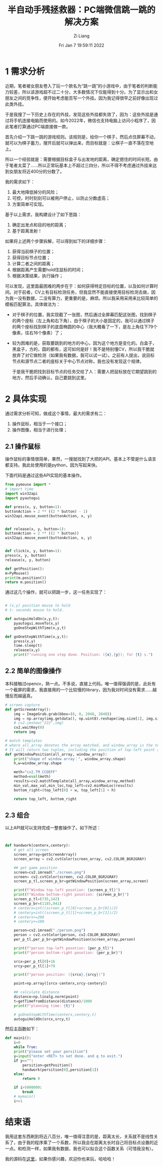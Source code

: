 #+title: 半自动手残拯救器：PC端微信跳一跳的解决方案
#+OPTIONS: html-style:nil
#+date: Fri Jan  7 19:59:11 2022
#+author: Zi Liang
#+email: liangzid@stu.xjtu.edu.cn
# #+filetags: game:prog:
#+OPTIONS: broken-links:t
* 1 需求分析
近期，笔者被女朋友卷入了玩一个款名为“跳一跳”的小游戏中，由于笔者的判断能力较差，所以该游戏超不过二十分，大多数情况下仅能得到十分。为了显示出和女朋友之间的竞争性，便开始考虑能否写一个外挂。因为我记得很早之前好像出现过此类外挂。

于是我搜了一下历史上存在的外挂，发现这些外挂都失效了，因为：这些外挂是通过将手机连接电脑而使用的。如今2022年，微信也支持电脑上访问小程序了，因此笔者打算通过PC端直接做一款。

首先介绍一下跳一跳的游戏规则。该规则是，给你一个棋子，然后点住屏幕不动，就可以为棋子蓄力，搜开后就可以弹出来，而目标就是：让棋子一直不落在空地上。

[[file:./images/screenshot_20220107_200653.png]] 

所以一个经验就是：需要根据目标盒子与出发地的距离，确定摁住的时间长短。由于笔者太菜了……所以正常玩基本上不超过三四分，所以不得不考虑通过外挂来达到女朋友将近400分的分数了。

我的需求如下：

1. 最大地降低掉分的风险；
2. 可控，时时刻刻可以被用户停止，以防止分数虚高；
3. 方案简单可实现。

   
   基于以上需求，我构建设计了如下思路：
1. 确定出发点和目的地的距离；
2. 基于距离发射！

   
   如果将上述两个步骤拆解，可以得到如下的详细步骤：
1. 获得当前棋子的位置；
2. 获得目标节点位置；
3. 计算二者之间的距离；
4. 根据距离产生需要hold住鼠标的时间；
5. 根据决策结果，执行操作；
   

可以发现，这里面最困难的两步在于：如何获得特定目标的位置，以及如何计算时间。对于前者，CV上有目标检测任务，但我显然不能直接使用目标检测去做，因为我一没有数据，二没有算力，更重要的是，麻烦。所以我采用采用来比较简单的模板匹配算法，具体做法为：
+ 对于棋子的位置，我实现截了一张图，然后通过全屏幕匹配这张图，找到棋子的两个座标（左上角和右下角），由于棋子的大小是固定的，我可以通过棋子的两个座标找到棋子的底盘椭圆的中心（我大概看了一下，是左上角往下79个像素，往右16个像素）了；
+ 较为困难的是，获取要跳到的地方的中心，因为这个地方是变化的。白盒子，黑盒子，方的，圆的都有，这可如何是好！我不是特别懂CV，所以我干脆就放弃了对它做检测（如果我有数据，我可以试一试）。之前有人提出，说目标节点和源节点二者的座标关于中心节点对称，我也没有发现这个规律。

  于是我干脆把找到目标节点的任务交给了人：需要人把鼠标放在它期望跳到的地方，然后手动确认，自己要跳到这里。


* 2 具体实现
通过需求分析可知，做成这个事情，最大的需求有二：
1. 操作鼠标，相当于一个接口；
2. 操作图像，相当于进行处理；

** 2.1 操作鼠标

   操作鼠标的事情很简单，果然，一搜就找到了大把的API。基本上不管是什么语言都支持。我此处使用的是python，因为写起来快。

   下面代码是通过这些API实现的基本操作。

   #+BEGIN_SRC python
     from pymouse import *
     # import time
     import win32api
     import pyautogui

     def press(x, y, button=1):
	 buttonAction = 2 ** ((2 * button) - 1)
	 win32api.mouse_event(buttonAction, x, y)


     def release(x, y, button=1):
	 buttonAction = 2 ** ((2 * button))
	 win32api.mouse_event(buttonAction, x, y)


     def click(x, y, button=1):
	 press(x, y, button)
	 release(x, y, button)

     def getPosition():
	 m=PyMouse()
	 print(m.position())
	 return m.position()

   #+END_SRC


通过这几个操作，就可以把跳一步，这一任务实现了：


#+BEGIN_SRC python

  # (x,y) position mouse to hold
  # t: seconds mouse to hold.

  def autoguiHoldOn(x,y,t):
      pyautogui.moveTo(x,y)
      goOneStepWithTime(x,y,t)

  def goOneStepWithTime(x,y,t):
      press(x,y)
      time.sleep(t)
      release(x,y)
      print(f"running one step done. Position: ({x},{y}); for {t} s.")

#+END_SRC

** 2.2 简单的图像操作


本科接触过opencv，熟一点。不多说，直接上代码。唯一值得强调的是，此处有一个截屏的需求，我直接用的一个比较慢的library，因为我对时间没有需求……越慢反而越逼真。


#+BEGIN_SRC python
  # screen capture
  def getScreenArray():
      img = ImageGrab.grab(bbox=(0, 0, 2048, 2048))
      img = np.array(img.getdata(), np.uint8).reshape(img.size[1], img.size[0], 3)
      # cv2.imshow("222",img)
      cv2.waitKey(0)
      return img

  # match templates
  # where all_array denotes the array matched, and window_array is the template.
  # It will return two tuples, including the position of top-left point and bottom-right point.
  def getWindowPosition(all_array, window_array):
      print("shape of window array：", window_array.shape)
      h,w=window_array.shape

      meth="cv2.TM_CCOEFF"
      method=eval(meth)
      results=cv2.matchTemplate(all_array,window_array,method)
      min_val,max_val,min_loc,top_left=cv2.minMaxLoc(results)
      bottom_right=(top_left[0] + w, top_left[1] + h)

      return top_left, bottom_right

#+END_SRC

** 2.3 组合

以上API就可以支持完成一整套操作了。如下所述：


#+BEGIN_SRC python


  def handwork(centerx,centery):
      # get all screen
      screen_array=getScreenArray()
      screen_array = cv2.cvtColor(screen_array, cv2.COLOR_BGR2GRAY)

      ## get game position
      screen=cv2.imread("./screen.png")
      screen= cv2.cvtColor(screen, cv2.COLOR_BGR2GRAY)
      screen_p_tl,screen_p_br=getWindowPosition(screen_array,screen)

      print(f"Window top-left posotion: {screen_p_tl}")
      print(f"Window bottom-right posotion: {screen_p_br}")
      screen_p_tl=(735,142)
      screen_p_br=(1185,941)
      # centerx=int((screen_p_tl[0]+screen_p_br[0])/2)
      # centery=int((screen_p_tl[1]+screen_p_br[1])/2)
      # centerx+=200
      # centery+=100

      person=cv2.imread("./person.png")
      person = cv2.cvtColor(person, cv2.COLOR_BGR2GRAY)
      per_p_tl,per_p_br=getWindowPosition(screen_array,person)
    
      print(f"person top-left posotion: {per_p_tl}")
      print(f"person bottom-right posotion: {per_p_br}")

      srcx=per_p_tl[0]+16
      srcy=per_p_tl[1]+79

      print(f"person position: ({srcx},{srcy})")

      point=np.array([srcx-centerx,srcy-centery])

      ## calculate distance
      distance=np.linalg.norm(point)
      t=getTimefromDistance(distance)/1000
      print(f"planning time: {t}")

      # goOneStepWithTime(centerx,centery,t)
      autoguiHoldOn(srcx,srcy,t)

#+END_SRC

然后主函数如下：

#+BEGIN_SRC python
  def main1():
      i=0
      while True:
	  print("please set your persition")
	  y=input("enter <RET> to set done. and q to exit.")
	  if y=="":
	      persition=getPosition()
	      handwork(persition[0],persition[1])
	  else:
	      return 0
        
	  if i>5000000:
	      break
	  # mymain()
	  i+=1

#+END_SRC


* 结束语
我用这套东西刷到将近八百分，唯一值得注意的是，距离太长，关系就不是线性关系了，由于我的程序乘了一个系数，所以我会在距离太长时自己将目标点设置的近一点。和检测一样，如果我有数据，我也可以拟合这个函数关系（可惜我没有）。

我的源码在[[https://github.com/liangzid/JumpAndJump][这里]]，如果你感兴趣，欢迎你也来玩，哈哈哈！
